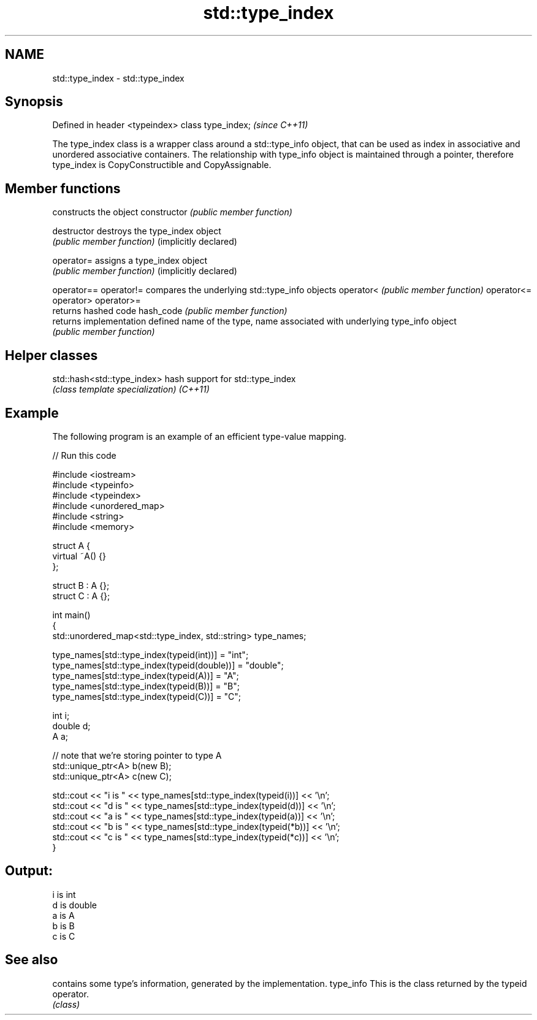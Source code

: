 .TH std::type_index 3 "2020.03.24" "http://cppreference.com" "C++ Standard Libary"
.SH NAME
std::type_index \- std::type_index

.SH Synopsis

Defined in header <typeindex>
class type_index;              \fI(since C++11)\fP

The type_index class is a wrapper class around a std::type_info object, that can be used as index in associative and unordered associative containers. The relationship with type_info object is maintained through a pointer, therefore type_index is CopyConstructible and CopyAssignable.

.SH Member functions


                      constructs the object
constructor           \fI(public member function)\fP

destructor            destroys the type_index object
                      \fI(public member function)\fP
(implicitly declared)

operator=             assigns a type_index object
                      \fI(public member function)\fP
(implicitly declared)

operator==
operator!=            compares the underlying std::type_info objects
operator<             \fI(public member function)\fP
operator<=
operator>
operator>=
                      returns hashed code
hash_code             \fI(public member function)\fP
                      returns implementation defined name of the type,
name                  associated with underlying type_info object
                      \fI(public member function)\fP


.SH Helper classes



std::hash<std::type_index> hash support for std::type_index
                           \fI(class template specialization)\fP
\fI(C++11)\fP


.SH Example

The following program is an example of an efficient type-value mapping.

// Run this code

  #include <iostream>
  #include <typeinfo>
  #include <typeindex>
  #include <unordered_map>
  #include <string>
  #include <memory>

  struct A {
      virtual ~A() {}
  };

  struct B : A {};
  struct C : A {};

  int main()
  {
      std::unordered_map<std::type_index, std::string> type_names;

      type_names[std::type_index(typeid(int))] = "int";
      type_names[std::type_index(typeid(double))] = "double";
      type_names[std::type_index(typeid(A))] = "A";
      type_names[std::type_index(typeid(B))] = "B";
      type_names[std::type_index(typeid(C))] = "C";

      int i;
      double d;
      A a;

      // note that we're storing pointer to type A
      std::unique_ptr<A> b(new B);
      std::unique_ptr<A> c(new C);

      std::cout << "i is " << type_names[std::type_index(typeid(i))] << '\\n';
      std::cout << "d is " << type_names[std::type_index(typeid(d))] << '\\n';
      std::cout << "a is " << type_names[std::type_index(typeid(a))] << '\\n';
      std::cout << "b is " << type_names[std::type_index(typeid(*b))] << '\\n';
      std::cout << "c is " << type_names[std::type_index(typeid(*c))] << '\\n';
  }

.SH Output:

  i is int
  d is double
  a is A
  b is B
  c is C


.SH See also


          contains some type's information, generated by the implementation.
type_info This is the class returned by the typeid operator.
          \fI(class)\fP




